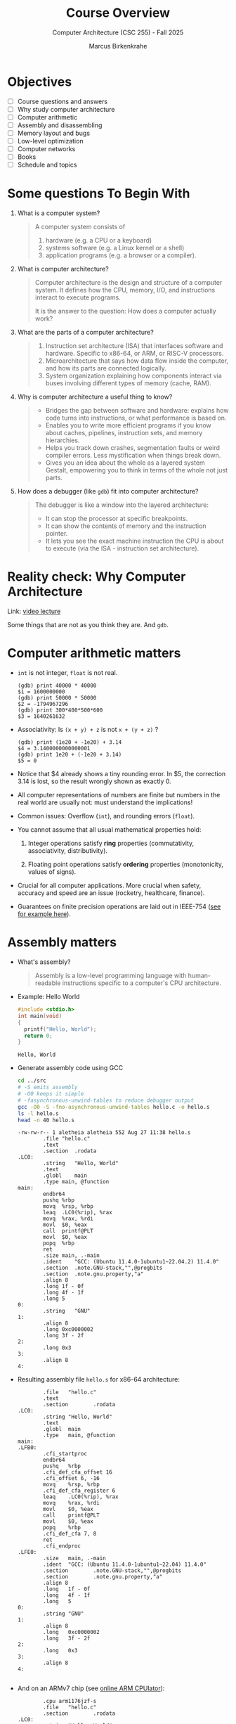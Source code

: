 #+TITLE:Course Overview
#+AUTHOR:Marcus Birkenkrahe
#+SUBTITLE:Computer Architecture (CSC 255) - Fall 2025
#+STARTUP: overview hideblocks indent
#+OPTIONS: toc:1 num:1 ^:nil
#+PROPERTY: header-args:R :session *R* :results output :exports both :noweb yes
#+PROPERTY: header-args:python :session *Python* :results output :exports both :noweb yes
#+PROPERTY: header-args:C :main yes :includes <stdio.h> <stdlib.h> <string.h> <time.h> :results output :exports both :noweb yes
#+PROPERTY: header-args:C++ :main yes :includes <iostream> :results output :exports both :noweb yes
* Objectives

- [ ] Course questions and answers
- [ ] Why study computer architecture
- [ ] Computer arithmetic
- [ ] Assembly and disassembling
- [ ] Memory layout and bugs
- [ ] Low-level optimization
- [ ] Computer networks
- [ ] Books
- [ ] Schedule and topics

* Some questions To Begin With
#+attr_html: :width 400px :float nil:
[[../img/cover.png]]

1) What is a computer system?
   #+begin_quote
   A computer system consists of
   1. hardware (e.g. a CPU or a keyboard)
   2. systems software (e.g. a Linux kernel or a shell)
   3. application programs (e.g. a browser or a compiler).
   #+end_quote

2) What is computer architecture?
   #+begin_quote
   Computer architecture is the design and structure of a computer
   system. It defines how the CPU, memory, I/O, and instructions
   interact to execute programs.

   It is the answer to the question: How does a computer actually
   work?
   #+end_quote

3) What are the parts of a computer architecture?
   #+begin_quote
   1. Instruction set architecture (ISA) that interfaces software and
      hardware. Specific to x86-64, or ARM, or RISC-V processors.
   2. Microarchitecture that says how data flow inside the computer,
      and how its parts are connected logically.
   3. System organization explaining how components interact via buses
      involving different types of memory (cache, RAM).
   #+end_quote

4) Why is computer architecture a useful thing to know?
   #+begin_quote
   - Bridges the gap between software and hardware: explains how code
     turns into instructions, or what performance is based on.
   - Enables you to write more efficient programs if you know about
     caches, pipelines, instruction sets, and memory hierarchies.
   - Helps you track down crashes, segmentation faults or weird
     compiler errors. Less mystification when things break down.
   - Gives you an idea about the whole as a layered system Gestalt,
     empowering you to think in terms of the whole not just parts.
   #+end_quote

5) How does a debugger (like ~gdb~) fit into computer architecture?
   #+begin_quote
   The debugger is like a window into the layered architecture:
   - It can stop the processor at specific breakpoints.
   - It can show the contents of memory and the instruction pointer.
   - It lets you see the exact machine instruction the CPU is about to
     execute (via the ISA - instruction set architecture).
   #+end_quote

* Reality check: Why Computer Architecture

Link: [[https://scs.hosted.panopto.com/Panopto/Pages/Viewer.aspx?id=d8c83d3a-8074-4afe-ae3b-693e2250999a][video lecture]]

Some things that are not as you think they are. And ~gdb~.

* Computer arithmetic matters

- ~int~ is not integer, ~float~ is not real.
  #+begin_example
  (gdb) print 40000 * 40000
  $1 = 1600000000
  (gdb) print 50000 * 50000
  $2 = -1794967296
  (gdb) print 300*400*500*600
  $3 = 1640261632
  #+end_example

- Associativity: Is =(x + y) + z= is not =x + (y + z)= ?
  #+begin_example
  (gdb) print (1e20 + -1e20) + 3.14
  $4 = 3.1400000000000001
  (gdb) print 1e20 + (-1e20 + 3.14)
  $5 = 0
  #+end_example

- Notice that $4 already shows a tiny rounding error. In $5, the
  correction 3.14 is lost, so the result wrongly shown as exactly 0.
  
- All computer representations of numbers are finite but numbers in
  the real world are usually not: must understand the implications!

- Common issues: Overflow (~int~), and rounding errors (~float~).

- You cannot assume that all usual mathematical properties hold:

  1) Integer operations satisfy *ring* properties (commutativity,
     associativity, distributivity).

  2) Floating point operations satisfy *ordering* properties
     (monotonicity, values of signs).

- Crucial for all computer applications. More crucial when safety,
  accuracy and speed are an issue (rocketry, healthcare, finance).

- Guarantees on finite precision operations are laid out in IEEE-754
  ([[https://www.geeksforgeeks.org/computer-organization-architecture/ieee-standard-754-floating-point-numbers/][see for example here]]).

* Assembly matters

- What's assembly?
  #+begin_quote
  Assembly is a low-level programming language with human-readable
  instructions specific to a computer's CPU architecture.
  #+end_quote

- Example: Hello World
  #+begin_src C :tangle ../src/hello.c
    #include <stdio.h>
    int main(void)
    {
      printf("Hello, World");
      return 0;
    }
  #+end_src

  #+RESULTS:
  : Hello, World

- Generate assembly code using GCC
  #+begin_src bash :results output :exports both
    cd ../src
    # -S emits assembly
    # -O0 keeps it simple
    # -fasynchronous-unwind-tables to reduce debugger output
    gcc -O0 -S -fno-asynchronous-unwind-tables hello.c -o hello.s
    ls -l hello.s
    head -n 40 hello.s
  #+end_src

  #+RESULTS:
  #+begin_example
  -rw-rw-r-- 1 aletheia aletheia 552 Aug 27 11:38 hello.s
          .file	"hello.c"
          .text
          .section	.rodata
  .LC0:
          .string	"Hello, World"
          .text
          .globl	main
          .type	main, @function
  main:
          endbr64
          pushq	%rbp
          movq	%rsp, %rbp
          leaq	.LC0(%rip), %rax
          movq	%rax, %rdi
          movl	$0, %eax
          call	printf@PLT
          movl	$0, %eax
          popq	%rbp
          ret
          .size	main, .-main
          .ident	"GCC: (Ubuntu 11.4.0-1ubuntu1~22.04.2) 11.4.0"
          .section	.note.GNU-stack,"",@progbits
          .section	.note.gnu.property,"a"
          .align 8
          .long	1f - 0f
          .long	4f - 1f
          .long	5
  0:
          .string	"GNU"
  1:
          .align 8
          .long	0xc0000002
          .long	3f - 2f
  2:
          .long	0x3
  3:
          .align 8
  4:
  #+end_example

- Resulting assembly file ~hello.s~ for x86-64 architecture:
  #+begin_example
        .file   "hello.c"
        .text
        .section        .rodata
.LC0:
        .string "Hello, World"
        .text
        .globl  main
        .type   main, @function
main:
.LFB0:
        .cfi_startproc
        endbr64
        pushq   %rbp
        .cfi_def_cfa_offset 16
        .cfi_offset 6, -16
        movq    %rsp, %rbp
        .cfi_def_cfa_register 6
        leaq    .LC0(%rip), %rax
        movq    %rax, %rdi
        movl    $0, %eax
        call    printf@PLT
        movl    $0, %eax
        popq    %rbp
        .cfi_def_cfa 7, 8
        ret
        .cfi_endproc
.LFE0:
        .size   main, .-main
        .ident  "GCC: (Ubuntu 11.4.0-1ubuntu1~22.04) 11.4.0"
        .section        .note.GNU-stack,"",@progbits
        .section        .note.gnu.property,"a"
        .align 8
        .long   1f - 0f
        .long   4f - 1f
        .long   5
0:
        .string "GNU"
1:
        .align 8
        .long   0xc0000002
        .long   3f - 2f
2:
        .long   0x3
3:
        .align 8
4:

  #+end_example

- And on an ARMv7 chip (see [[https://cpulator.01xz.net/?sys=arm][online ARM CPUlator]]):
  #+begin_example
        .cpu arm1176jzf-s
        .file   "hello.c"
        .section        .rodata
.LC0:
        .string "Hello, World"
        .text
        .align  2
        .global main
        .type   main, %function
main:
        @ Function prologue
        push    {fp, lr}
        add     fp, sp, #4
        sub     sp, sp, #8

        @ Load address of format string into r0
        ldr     r0, .L2
        bl      printf

        @ Return 0
        mov     r0, #0

        @ Function epilogue
        sub     sp, fp, #4
        pop     {fp, pc}

.L2:
        .word   .LC0
        .size   main, .-main
        .ident  "GCC: (Ubuntu 13.2.0-4ubuntu3) 13.2.0"
  #+end_example

- You will never have to write an assembly program: Modern compilers
  are much better at it than you'll ever be, and more patient, too.

- Why assembly?
  #+begin_quote
  Assembly is the key to machine-level execution:
  1. Behavior of programs with bugs
  2. Tuning program performance
  3. Implementing system software
  4. Creating/fighting malware
  #+end_quote

- A concrete example: You've written a C function that manipulates a
  data structure. Sometimes you get a segmentation fault when you call
  it.

  #+begin_src C :tangle ../src/segfault.c :main no :includes <stdio.h> <stdlib.h> <string.h> :results output :exports both :noweb yes
    // Takes pointer to first element of an int array and an index
    // returns the element at that index without bounds or NULL check
    int get_value(int *array, int index) {
      return array[index];
    }
    int main() {
      int *array = NULL; // invalid (null) pointer - points to nothing

      // call get_value with a NULL pointer and index 0
      // inside get_value, array[0] dereferences NULL -> undefined behavior
      // compiles but triggers segmentation fault at runtime
      int value = get_value(array,0); // dereferencing NULL
      // print statement is never reached - program crashes
      printf("Value: %d\n",value);
      return 0;
    }
  #+end_src

  #+RESULTS:

- Compile this with debugging information using ~gcc -g~:
  #+begin_src bash :results output :exports both
    cd ../src
    gcc -g -o segfault segfault.c
    ls -l segfault*
  #+end_src

  #+RESULTS:
  : -rwxrwxr-x 1 aletheia aletheia 17424 Aug 27 11:41 segfault
  : -rw-rw-r-- 1 aletheia aletheia   264 Aug 27 11:41 segfault.c

- Run the program inside ~gdb~ and disassemble it to see the machine
  instructions:
  #+begin_src bash :results output :exports both
    cd ../src
    gdb -ex run -ex "disassemble get_value" -ex bt -ex quit ./segfault
  #+end_src

  #+RESULTS:
  #+begin_example
  GNU gdb (Ubuntu 12.1-0ubuntu1~22.04.2) 12.1
  Copyright (C) 2022 Free Software Foundation, Inc.
  License GPLv3+: GNU GPL version 3 or later <http://gnu.org/licenses/gpl.html>
  This is free software: you are free to change and redistribute it.
  There is NO WARRANTY, to the extent permitted by law.
  Type "show copying" and "show warranty" for details.
  This GDB was configured as "x86_64-linux-gnu".
  Type "show configuration" for configuration details.
  For bug reporting instructions, please see:
  <https://www.gnu.org/software/gdb/bugs/>.
  Find the GDB manual and other documentation resources online at:
      <http://www.gnu.org/software/gdb/documentation/>.

  For help, type "help".
  Type "apropos word" to search for commands related to "word"...
  Reading symbols from ./segfault...
  Starting program: /home/marcus/GitHub/admin/fall25/csc255/src/segfault 
  [Thread debugging using libthread_db enabled]
  Using host libthread_db library "/lib/x86_64-linux-gnu/libthread_db.so.1".

  Program received signal SIGSEGV, Segmentation fault.
  0x000055555555516c in get_value (array=0x0, index=0) at segfault.c:12
  12	  return array[index];
  Dump of assembler code for function get_value:
     0x0000555555555149 <+0>:	endbr64 
     0x000055555555514d <+4>:	push   %rbp
     0x000055555555514e <+5>:	mov    %rsp,%rbp
     0x0000555555555151 <+8>:	mov    %rdi,-0x8(%rbp)
     0x0000555555555155 <+12>:	mov    %esi,-0xc(%rbp)
     0x0000555555555158 <+15>:	mov    -0xc(%rbp),%eax
     0x000055555555515b <+18>:	cltq   
     0x000055555555515d <+20>:	lea    0x0(,%rax,4),%rdx
     0x0000555555555165 <+28>:	mov    -0x8(%rbp),%rax
     0x0000555555555169 <+32>:	add    %rdx,%rax
  => 0x000055555555516c <+35>:	mov    (%rax),%eax
     0x000055555555516e <+37>:	pop    %rbp
     0x000055555555516f <+38>:	ret    
  End of assembler dump.
  #0  0x000055555555516c in get_value (array=0x0, index=0) at segfault.c:12
  #1  0x0000555555555195 in main () at segfault.c:17
  A debugging session is active.

          Inferior 1 [process 12917] will be killed.

  Quit anyway? (y or n) [answered Y; input not from terminal]
  #+end_example

- Relevant output:
  #+begin_example
  Program received signal SIGSEGV, Segmentation fault.
  0x000055555555516c in get_value (a=0x0, n=0) at segfault.c:11
  11      return a[n];
  Dump of assembler code for function get_value:
     0x0000555555555149 <+0>:   endbr64
     0x000055555555514d <+4>:   push   %rbp
     0x000055555555514e <+5>:   mov    %rsp,%rbp
     0x0000555555555151 <+8>:   mov    %rdi,-0x8(%rbp)
     0x0000555555555155 <+12>:  mov    %esi,-0xc(%rbp)
     0x0000555555555158 <+15>:  mov    -0xc(%rbp),%eax
     0x000055555555515b <+18>:  cltq
     0x000055555555515d <+20>:  lea    0x0(,%rax,4),%rdx
     0x0000555555555165 <+28>:  mov    -0x8(%rbp),%rax
     0x0000555555555169 <+32>:  add    %rdx,%rax
  => 0x000055555555516c <+35>:  mov    (%rax),%eax
     0x000055555555516e <+37>:  pop    %rbp
     0x000055555555516f <+38>:  ret
  End of assembler dump.
  #0  0x000055555555516c in get_value (a=0x0, n=0) at segfault.c:11
  #1  0x0000555555555195 in main () at segfault.c:15
  #+end_example

- The segmentation fault originates at the following instruction: It
  attempts to read from the memory address stored in the register
  =%rax= - if it is ~NULL~ (~0x0~) or invalid, dereferencing it cause
  'segmentation fault'.
  #+begin_example asm
            => 0x000055555555516c <+35>:        mov    (%rax),%eax
  #+end_example

- Let's break down the instructions:
  1. +20 — compute offset:
     #+begin_example asm
     lea 0x0(,%rax,4),%rdx
     #+end_example
     - =%rax= contains =index=.
     - =lea= computes =index * 4= and stores it in =%rdx=.

  2. +28 — load base pointer
     #+begin_example asm
     mov -0x8(%rbp),%rax
     #+end_example
     - Retrieves =array= pointer from the stack.
     - loads the 8 bytes stored at =[rbp-0x8]= into register =%rax=

  3. +32 — add offset to base
     #+begin_example asm
     add %rdx,%rax
     #+end_example
     - =%rax= now points to =array[index]=.

  4. +35 — faulting instruction
     #+begin_example asm
     mov (%rax),%eax
     #+end_example
     - Attempts to read the int at =array[index]= → causes segfault if
       =%rax= is invalid.

- The operations in an overview:
  #+begin_example
    get_value:
    push   %rbp                      # prologue: save old frame pointer
    mov    %rsp, %rbp                # set up new frame pointer

    mov    %rdi, -0x8(%rbp)          # save param 'array'   (int *),  in stack slot [rbp-8]
    mov    %esi, -0xc(%rbp)          # save param 'index'   (int, 32b), in stack slot [rbp-12]

    mov    -0x8(%rbp), %rax          # %rax = array (base address)
    mov    -0xc(%rbp), %edx          # %edx = index (32-bit load is fine)

    # scale index by sizeof(int) = 4
    lea    (%rdx,%rdx,4), %rdx       # %rdx = index*5 (rdx + rdx*4)
    lea    0x0(,%rdx,4), %rdx        # (alt scaling if compiler chooses) %rdx = index*4
    # (You will see ONE of the above, not both; the simplest is index*4.)

    add    %rdx, %rax                # %rax = array + (index*4)  -> &array[index]

    mov    (%rax), %eax              # load 4 bytes at &array[index] into %eax (return register)

    pop    %rbp                      # epilogue
    ret
  #+end_example

- You can also enter ~gdb~ interactively (=M-x gdb= in the =src/= directory:
  #+begin_example
  (gdb) run
  (gdb) disassemble
  (gdb) info registers rax
  #+end_example

- We will spend more time understanding disassembled code than writing
  assembler (which machines are much better at).

- What is the meaning of the "offset"?

  In C, =array[index]= is defined as =*(array + index)=. The compiler computes:
  #+begin_example
  address = base address of array + (index * element size)
  #+end_example
  The offset is =index * element size=: =array[k]= is offset by k * 4.
  
* Memory matters

- Reasons:
  1) RAM (Random Access Memory) is an unphysical abstraction.
  2) Memory is not unbounded: It must be allocated and managed.
  3) Memory reference bugs are especially pernicious.
  4) Memory performance is not uniform across computer architectures.

- Here is a memory referencing bug example[fn:1]:
  #+begin_src C :tangle ../src/memory.c
    typedef struct {
      int a[2];
      double d;
    } struct_t;

    double fun(int i) {
      volatile struct_t s; // don't optimize this
      s.d = 3.14;
      s.a[i] = 1073741824; // possibly out of bounds
      return s.d;
    }

    int main() {
      printf("%.12f \n", fun(0));
      printf("%.12f \n", fun(1));
      printf("%.12f \n", fun(2));
      printf("%.12f \n", fun(3));
      printf("%.12f \n", fun(4));
      //printf("%.12f \n", fun(6));
      //fun(6) leads to "segmentation fault"
      return 0;
    }
  #+end_src

  #+RESULTS:
  : 3.140000000000 
  : 3.140000000000 
  : 3.139999866486 
  : 2.000000610352 
  : 3.140000000000 

- Explanation:
  #+begin_quote
  Memory corruption due to out-of-bounds access. =s.a[i]= writes past
  the end of the array stack for i > 1 and overwrites parts of the
  adjacent =s.d=. For i>5, the OS protects memory leading to
  segmentation fault.
  
  - =int a[2]= occupies bytes 0-7 (4 bytes each).
  - =double d= starts at offset 8 and spans bytes 8-15.
  - ~volatile~ forces =s= to live in memory (non-optimized).
  - On little-endian systems (least significant byte is stored at the
    lowest memory address), =a[2]= wrecks the low 4 bytes of =d= (small
    nudge), while =a[3]= wrecks the high 4 bytes (dramatic change).
  #+end_quote
  #+attr_html: :width 600px :float nil:
  #+caption: Source: Bryant/O'Halloran (2016)
  [[../img/memory.png]]

- To debug errors like these, you can use ~valgrind~, which is a virtual
  machine used mostly to debug memory errors on Linux systems. Its
  most popular tool is ~memcheck~.

* Low-level optimization matters

- You cannot improve performance without system understanding.

- Code optimization must be done at multiple levels:
  1) Algorithm (Big-O)
  2) Data representation (picking data structures)
  3) Procedures (program functions)
  4) Loops (iteration)

- Example: The functions =copyij= and =copyji= do the same thing exactly -
  copy a matrix from =src= to =dst=. Can you spot the difference?

  #+name: copyij_copyji
  #+begin_src C :results none :main no :includes
    void copyij(int src[2048][2048], // source matrix
                int dst[2048][2048]) // target matrix
    {
      int i,j;
      for (i = 0; i < 2048; i++)
        for (j = 0; j < 2048; j++)
          dst[i][j] = src[i][j];    // copy matrix
    }

    void copyji(int src[2048][2048], // source matrix
                int dst[2048][2048]) // target matrix
    {
      int i,j;
      for (j = 0; j < 2048; j++)
        for (i = 0; i < 2048; i++)
          dst[i][j] = src[i][j];    // copy matrix
    }
  #+end_src

- Do you think these two perform differently? Let's test this:
  #+begin_src C :noweb yes :tangle ../src/copy.c :main no
    <<copyij_copyji>>

    int main() {
      static int src[2048][2048], dst1[2048][2048], dst2[2048][2048];
      clock_t start, end;

      // Initialize source matrix
      for (int i = 0; i < 2048; i++)
        for (int j = 0; j < 2048; j++)
          src[i][j] = i + j;

      // Test copyij
      start = clock();
      copyij(src,dst1);
      end = clock();
      printf("copyij time: %.6f seconds.\n", (double)(end - start) / CLOCKS_PER_SEC);


      // Test copyji
      start = clock();
      copyji(src,dst2);
      end = clock();
      
      // checksum to prohibit the compiler from optimizing
      printf("copyji time: %.6f seconds.\n", (double)(end - start) / CLOCKS_PER_SEC);

      return 0;
      }
  #+end_src

  #+RESULTS:
  : copyij time: 0.007474 seconds.
  : copyji time: 0.051486 seconds.

- The two difference sit at different positions in the memory access
  pattern:
  #+attr_html: :width 600px :float nil:
  [[../img/copy.png]]

  =copyij= (row-major traversal) uses the memory layout (rows are
  contingent in memory). This minimizes cache misses (when the CPU
  tries to access data that is not in the cache and instead fetches it
  from slower memory).

  =copyji= (column-major) jumps from one row to the next. The memory
  access is strided - between consecutive accesses, many memory
  addresses are skipped. This results in more cache misses and poorer
  performance.

* Computer networks matter

- The input/output system is critical to program performance, and also
  to the file management (the computer talking to itself)

- Many applications are networked and require concurrency (things
  happening in parellel), coping with unreliable media, and different
  platforms.

- Standard libraries try to steel programs against network issues but
  to use their tools you need to understand file stream architecture.

- Example: Computers use sockets (~man socket(2)~) as endpoints for
  communication.

  1. Sockets are file descriptors (everything in UNIX is a file). The
     socket is backed by a kernel structure like a file ~inode(7)~.

  2. Sockets depend on interrupt-driven I/O and memory-mapped
     communication. The kernel's interrupt calls and its memory are
     hardware-level structures.

  3. Calling a ~socket(2)~ or a file with ~write(2)~ involves a system
     call, which switches context from user to kernel space. This
     separation is hardware-protected and part of the CPU design.

* Sources

Ordered according to ease of access and depth of discussion. See
[[https://mail.google.com/chat/u/0/#chat/space/AAQAQdCVYB0][Google Chat]] for additional information, clips, articles etc. (Let me
know if you do [not] wish to be added to the chat.)

1. Scott, J. Clark. *But How Do It Know? - The Basic Principles of
   Computers for Everyone*. CreateSpace, 2009.

2. Plantz, Robert. *Introduction to Computer Organization: ARM
   Edition*. No Starch Press, 2025. ISBN: 9781718503124.

3. Fox, Charles. *Computer Architecture*. No Starch
   Press, 2024. ISBN: 9781718502864.

4. Hyde, Randall. *The Art of ARM Assembly, Vol 1: 64-Bit ARM Machine
   Organization and Programming*. No Starch Press, 2025.

5. Bryant, Randal E., and David R. O’Hallaron. *Computer Systems: A
   Programmer’s Perspective*. 3rd ed., Pearson, 2016. ISBN:
   9780134092669. Also known as: [[http://csapp.cs.cmu.edu/3e/home.html][CS:APP]].

6. Duntemann, Jeff. *x64 *Assembly Language Step-by-Step: Programming
   with Linux*. 4th ed., Wiley, 2023. ISBN: 9781394155255.

7. Dumas II, Joseph D. *Computer Architecture: Fundamentals and
   Principles of Computer Design*. 2nd ed., CRC Press, 2017. ISBN:
   9781498772716.

8. McGowan, Ross. *Design a CPU: Learn Computer Architecture by
   Building Your Own*. Udemy, 2024. Available at:
   [[https://www.udemy.com/course/design-a-cpu/][udemy.com/course/design-a-cpu/]] - based on Scott (2009).

* Schedule and topics

| Week | CSC 255 Course Schedule                                  |
|------+----------------------------------------------------------|
|    1 | Introduction to Computer Systems + Architecture Overview |
|    2 | Memory, Assembly, and Debugging (gdb, stack/heap, cache) |
|    3 | OS Abstractions: Processes, Threads, I/O, Virtual Memory |
|    4 | N2T Lecture: Boolean Logic, HDL syntax, simulator setup  |
|    5 | Project 1: Logic Gates                                   |
|    6 | N2T Lecture: Combinational Logic, ALU Design             |
|    7 | Project 2: ALU and combinational chips                   |
|    8 | N2T Lecture: Sequential Logic, memory abstraction        |
|    9 | Project 3: Flip-flops, registers, sequential circuits    |
|   10 | N2T Lecture: RAM, PC, memory systems                     |
|   11 | Project 4: Memory integration and testing                |
|   12 | N2T Lecture: CPU architecture and Hack instruction set   |
|   13 | Project 5: CPU construction                              |
|   14 | N2T Lecture: Assemblers, parsing, instruction formats    |
|   15 | Project 6: Assembler implementation + Hack demo          |

*Who*?
- You already have a foundation in digital logic (CSC 245).
- You know basic C (CSC 100/240).
- You want to learn architecture top-down and bottom-up.

*Why?* At many universities, CS architecture is a prerequisite for
application-oriented courses (and all 300-400 level
courses). Especially:

- Databases (CSC 330)
- Operating systems (CSC 420)

*Weak?*
- Hands-on engagement (LogiSim, HDL) delayed
- Late assembler project
- Split conceptual direction (top-down to bottom-up)

* Footnotes

[fn:1] The ~volatile~ keyword tells the compiler not to optimize a
variable. This is useful for shared variables in multi-threaded code.
